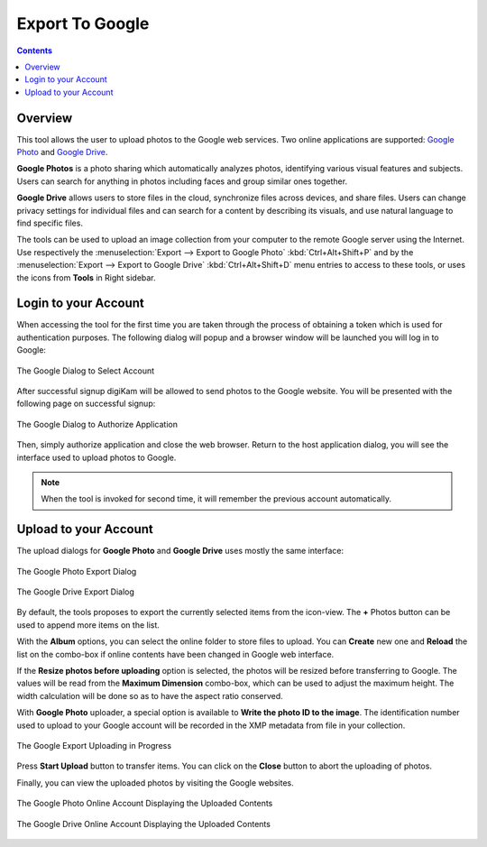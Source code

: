 .. meta::
   :description: digiKam Export to Flickr Web-Service
   :keywords: digiKam, documentation, user manual, photo management, open source, free, learn, easy, google, export

.. metadata-placeholder

   :authors: - digiKam Team

   :license: see Credits and License page for details (https://docs.digikam.org/en/credits_license.html)

.. _google_export:

Export To Google
================

.. contents::

Overview
--------

This tool allows the user to upload photos to the Google web services. Two online applications are supported: `Google Photo <https://en.wikipedia.org/wiki/Google_Photos>`_ and `Google Drive <https://en.wikipedia.org/wiki/Google_Drive>`_.

**Google Photos** is a photo sharing which automatically analyzes photos, identifying various visual features and subjects. Users can search for anything in photos including faces and group similar ones together.

**Google Drive** allows users to store files in the cloud, synchronize files across devices, and share files. Users can change privacy settings for individual files and can search for a content by describing its visuals, and use natural language to find specific files.

The tools can be used to upload an image collection from your computer to the remote Google server using the Internet. Use respectively the :menuselection:`Export --> Export to Google Photo` :kbd:`Ctrl+Alt+Shift+P` and by the :menuselection:`Export --> Export to Google Drive` :kbd:`Ctrl+Alt+Shift+D` menu entries to access to these tools, or uses the icons from **Tools** in Right sidebar.

Login to your Account
---------------------

When accessing the tool for the first time you are taken through the process of obtaining a token which is used for authentication purposes. The following dialog will popup and a browser window will be launched you will log in to Google:

.. figure:: images/export_google_login.webp
    :alt:
    :align: center

    The Google Dialog to Select Account

After successful signup digiKam will be allowed to send photos to the Google website. You will be presented with the following page on successful signup:

.. figure:: images/export_google_authorize.webp
    :alt:
    :align: center

    The Google Dialog to Authorize Application

Then, simply authorize application and close the web browser. Return to the host application dialog, you will see the interface used to upload photos to Google.

.. note::

    When the tool is invoked for second time, it will remember the previous account automatically.

Upload to your Account
----------------------

The upload dialogs for **Google Photo** and **Google Drive** uses mostly the same interface:

.. figure:: images/export_google_photo.webp
    :alt:
    :align: center

    The Google Photo Export Dialog

.. figure:: images/export_google_drive.webp
    :alt:
    :align: center

    The Google Drive Export Dialog

By default, the tools proposes to export the currently selected items from the icon-view. The **+** Photos button can be used to append more items on the list.

With the **Album** options, you can select the online folder to store files to upload. You can **Create** new one and **Reload** the list on the combo-box if online contents have been changed in Google web interface.

If the **Resize photos before uploading** option is selected, the photos will be resized before transferring to Google. The values will be read from the **Maximum Dimension** combo-box, which can be used to adjust the maximum height. The width calculation will be done so as to have the aspect ratio conserved.

With **Google Photo** uploader, a special option is available to **Write the photo ID to the image**. The identification number used to upload to your Google account will be recorded in the XMP metadata from file in your collection.

.. figure:: images/export_google_progress.webp
    :alt:
    :align: center

    The Google Export Uploading in Progress

Press **Start Upload** button to transfer items. You can click on the **Close** button to abort the uploading of photos.

Finally, you can view the uploaded photos by visiting the Google websites.

.. figure:: images/export_google_photo_stream.webp
    :alt:
    :align: center

    The Google Photo Online Account Displaying the Uploaded Contents

.. figure:: images/export_google_drive_stream.webp
    :alt:
    :align: center

    The Google Drive Online Account Displaying the Uploaded Contents
